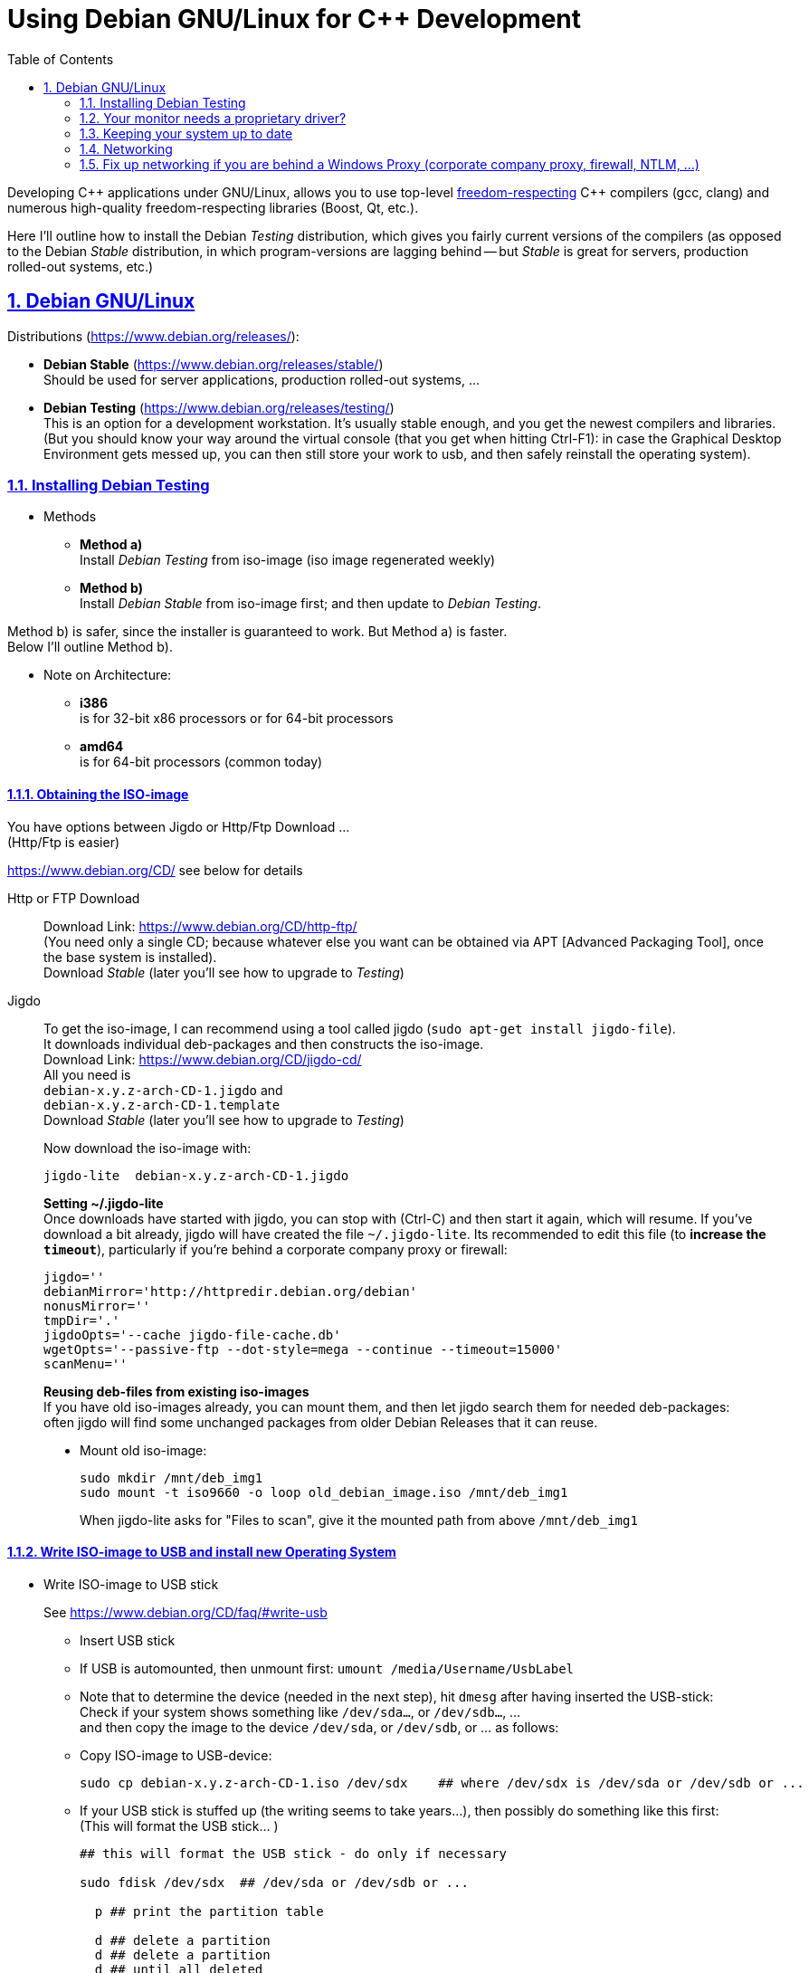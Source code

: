 = Using Debian GNU/Linux for C++ Development
:icons: font
:toc:
:numbered:
:sectlinks:
// Images and figures
:figure-caption!:
:source-highlighter: prettify
//                   coderay highlightjs prettify pygments
:coderay-linenums-mode: inline

Developing {cpp} applications under GNU/Linux, allows you to use top-level http://www.fsf.org/about/what-is-free-software[freedom-respecting] {cpp} compilers (gcc, clang) and numerous high-quality freedom-respecting libraries (Boost, Qt, etc.).

Here I'll outline how to install the Debian _Testing_ distribution, which gives you fairly current versions of the compilers (as opposed to the Debian _Stable_ distribution, in which program-versions are lagging behind -- but _Stable_ is great for servers, production rolled-out systems, etc.)

== Debian GNU/Linux

Distributions (https://www.debian.org/releases/):

* *Debian Stable* (https://www.debian.org/releases/stable/) +
Should be used for server applications, production rolled-out systems, ...

* *Debian Testing* (https://www.debian.org/releases/testing/) +
This is an option for a development workstation. It's usually stable enough, and you get the newest compilers and libraries. +
(But you should know your way around the virtual console (that you get when hitting Ctrl-F1): in case the Graphical Desktop Environment gets messed up, you can then still store your work to usb, and then safely reinstall the operating system).

=== Installing Debian Testing

* Methods
** *Method a)* +
Install _Debian Testing_ from iso-image (iso image regenerated weekly)
** *Method b)* +
Install _Debian Stable_ from iso-image first; and then update to _Debian Testing_.

Method b) is safer, since the installer is guaranteed to work. But Method a) is faster. +
Below I'll outline Method b).

* Note on Architecture:
** *i386* +
is for 32-bit x86 processors or for 64-bit processors
** *amd64* +
is for 64-bit processors (common today)

==== Obtaining the ISO-image

You have options between Jigdo or Http/Ftp Download ... +
(Http/Ftp is easier)

https://www.debian.org/CD/ see below for details

Http or FTP Download::
Download Link: https://www.debian.org/CD/http-ftp/ +
(You need only a single CD; because whatever else you want can be obtained via APT [Advanced Packaging Tool], once the base system is installed). +
Download _Stable_ (later you'll see how to upgrade to _Testing_)

Jigdo::
To get the iso-image, I can recommend using a tool called jigdo (`sudo apt-get install jigdo-file`). +
It downloads individual deb-packages and then constructs the iso-image. +
Download Link: https://www.debian.org/CD/jigdo-cd/ +
All you need is +
`debian-x.y.z-arch-CD-1.jigdo` and +
`debian-x.y.z-arch-CD-1.template` +
Download _Stable_ (later you'll see how to upgrade to _Testing_) +
+
Now download the iso-image with:
+
[source,bash]
----
jigdo-lite  debian-x.y.z-arch-CD-1.jigdo
----
+
*Setting ~/.jigdo-lite* +
Once downloads have started with jigdo, you can stop with (Ctrl-C) and then start it again, which will resume. If you've download a bit already, jigdo will have created the file `~/.jigdo-lite`. Its recommended to edit this file (to *increase the `timeout`*), particularly if you're behind a corporate company proxy or firewall:
+
[source,bash]
----
jigdo=''
debianMirror='http://httpredir.debian.org/debian'
nonusMirror=''
tmpDir='.'
jigdoOpts='--cache jigdo-file-cache.db'
wgetOpts='--passive-ftp --dot-style=mega --continue --timeout=15000'
scanMenu=''
----
+
*Reusing deb-files from existing iso-images* +
If you have old iso-images already, you can mount them, and then let jigdo search them for needed deb-packages: +
often jigdo will find some unchanged packages from older Debian Releases that it can reuse.
+
* Mount old iso-image:
+
[source,bash]
----
sudo mkdir /mnt/deb_img1
sudo mount -t iso9660 -o loop old_debian_image.iso /mnt/deb_img1
----
When jigdo-lite asks for "Files to scan", give it the mounted path from above `/mnt/deb_img1`

==== Write ISO-image to USB and install new Operating System

* Write ISO-image to USB stick
+
See https://www.debian.org/CD/faq/#write-usb
+
** Insert USB stick
** If USB is automounted, then unmount first: `umount /media/Username/UsbLabel`
** Note that to determine the device (needed in the next step), hit `dmesg` after having inserted the USB-stick: +
Check if your system shows something like `/dev/sda...`, or `/dev/sdb...`, ... +
and then copy the image to the device `/dev/sda`, or `/dev/sdb`, or ... as follows:
** Copy ISO-image to USB-device:
+
[source,bash]
----
sudo cp debian-x.y.z-arch-CD-1.iso /dev/sdx    ## where /dev/sdx is /dev/sda or /dev/sdb or ...
----
** If your USB stick is stuffed up (the writing seems to take years...), then possibly do something like this first: +
(This will format the USB stick... )
+
[source,bash]
----
## this will format the USB stick - do only if necessary

sudo fdisk /dev/sdx  ## /dev/sda or /dev/sdb or ...

  p ## print the partition table

  d ## delete a partition
  d ## delete a partition
  d ## until all deleted

  p ## print the partition table (all emtpy)

  n ## add a new partition
  p ## primary
    ## <Enter>
    ## <Enter>
    ## <Enter>

  t ## change a partition type
  b ## W95 FAT32

  p ## print the partition table

  w ## write table to disk and exit


sudo mkfs.vfat -n 'MYSTICK' -I /dev/sdx1  ## /dev/sda1 or /dev/sdb1 or ...
----
+
Also make sure that the USB stick is unmounted.
* Install Debian (Stable) Operating System from USB
** Have USB stick attached and start PC (all the while hitting F12, Del -> to enter Boot Menu)
** In Boot Menu, specify booting from USB
** Exit Boot Menu
** Install Debian, but no desktop environment yet (we'll add that later)
** Boot into your new (command-line) system
** Upgrade and check networking
+
[source, bash]
----
su -
        ## enter root password
apt-get update     ## fetch newest package lists
apt-get upgrade    ## upgrade all already-installed packages, if the lists show newer versions thereof
----
+
If apt-get does not work, because of networking problems, then the reason may be that your're behind a windows company proxy or firewall. In that case see <<_fix_up_with_cntlm, the section of fixing up networking (cNTLM etc.)>>.

* Change _Debian Stable_ to _Debian Testing_
** In the freshly started OS, log on to the commandline
** Change to root user, and change `/etc/apt/sources.list` from stable to the testing distribution as follows:
+
[source,bash]
----
su -
        ## enter root password
nano /etc/apt/sources.list
----
+
&#8230; now change `/etc/apt/sources.list` to the following +
and replace every occurrence of `stretch`, with the current https://www.debian.org/releases/testing/[codename for the testing distribution] (at the time of writing it was "stretch", but it may well be "buster", ... by the time you read this).
+
[source]
----
deb     http://httpredir.debian.org/debian stretch main contrib
deb-src http://httpredir.debian.org/debian stretch main contrib

deb     http://security.debian.org/        stretch/updates main
deb-src http://security.debian.org/        stretch/updates main

deb     http://httpredir.debian.org/debian stretch-updates main
deb-src http://httpredir.debian.org/debian stretch-updates main
----
** Update apt
+
[source,bash]
----
apt-get update         ## fetch newest package lists
apt-get upgrade        ## upgrade all already-installed packages, if the lists show newer versions thereof
apt-get dist-upgrade   ## allow upgrades to packages from the new distribution
----
+
This will upgrade your system to testing!!

* Install sudo and add your user to the sudo group
+
[source,bash]
----
apt-get install sudo
adduser Username sudo
----

* Install a Graphical Desktop Environment
+
[source,bash]
----
sudo tasksel  ## repeated spacebar selects/deselects
----

=== Your monitor needs a proprietary driver?

If the graphics does not seem to work, you might have a monitor that needs a proprietry driver. +
Don't support products that come with a "secret" driver, that people can neither inspect nor change. +
But if you still really want to use it, then you might e.g. need the package `firmware-linux-nonfree` from the `non-free` section.

Hit Ctrl-Alt-F1 and log in to the virtual terminal.

Edit `/etc/apt/sources.list` to include the `non-free` section:
[source]
----
deb     http://httpredir.debian.org/debian stretch main contrib non-free
----

Then issue these commands:
[source,bash]
----
apt-get update
apt-get install firmware-linux-nonfree
----

=== Keeping your system up to date

* apt-get
+
[source,bash]
----
sudo apt-get update   &&   sudo apt-get -y upgrade   &&   sudo apt-get -y dist-upgrade   &&   sudo apt-get -y autoremove
----
+
_alternative_
+
* aptitude (`sudo apt-get install aptitude`)
+
[source,bash]
----
sudo aptitude update   &&   sudo aptitude -y upgrade   &&  sudo aptitude -y full-upgrade
----

=== Networking

Have a look at `/etc/network/interfaces` and `/etc/NetworkManager/NetworkManager.conf`. +
In particular, you might want to set `managed=true` in `/etc/NetworkManager/NetworkManager.conf` (see https://wiki.debian.org/NetworkManager#Wired_Networks_are_Unmanaged[here]).

[[_fix_up_with_cntlm]]
=== Fix up networking if you are behind a Windows Proxy (corporate company proxy, firewall, NTLM, ...)

==== Avoid `apt-get` "Hash Sum Mismatch" errors, behind windows proxies

Windows proxies can be rather messed up (in terms of their protocol implementation) and not work smoothly with APT. +
Just assume you've got a bad proxy, and get it to work by +
creating the file `/etc/apt/apt.conf.d/99fixbadproxy` with the following content:

[source]
----
Acquire::http::Pipeline-Depth 0;
Acquire::http::No-Cache true;
Acquire::BrokenProxy    true;
----

If your proxy is not broken, you can still use these settings. They should not cause problems.

==== Install cNTLM!

cNTLM is a proxy on your computer (`localhost`), to which you connect; and which enables seamless communication with the windows proxy.

[source]
----

|--------------------------------------------------|
|                     GNU/Linux                    |
|                                                  |
|  ------------------              ----------      |           -----------------
|  | normal program |              |  cntlm |------------------| Windows Proxy |
|  |  e.g. wget     |              ----------      |           -----------------
|  ------------------              host: localhost |            host:     ...
|                                  port: 3128      |            port:     ...
|                                                  |            username: ...
| http_proxy=http://localhost:3128                 |            password: ...
|--------------------------------------------------|

----

Before installing cNTLM, there are 2 possibilities:

* On some windows-networks, GNU/Linux networking will not work at all: `sudo apt-get update` will fail. In that case you must download the cNTLM deb-package from a different computer and transfer it to the target-computer with a usb stick. See <<_install_cntlm_with_usb>>.
* On other windows-networks, basic GNU/Linux networking will work +
with `/etc/apt/apt.conf` having something like
+
[source]
----
Acquire::ftp::Proxy  "http://username:pass@host:port";
Acquire::http::Proxy "http://username:pass@host:port";
----
+
In this case you can use `apt-get` to get cntlm. See <<_install_cntlm_via_apt>>.

[[_install_cntlm_with_usb]]
===== Installing cNTLM via USB (deb package)

If you network does not work (`sudo apt-get update` does not work), then you have to load the deb package for cntlm from another PC and copy it to the target-PC via USB:

https://packages.debian.org/stable/cntlm

Underneath the textinput field you can select your distribution.

At the bottom of the page you'll find a heading "Download cntlm", followed by a table listing different architectures. Click on the architecture that you need (e.g. `amd64`, or `i386`). +
On the new page... download the deb file `cntlm_x.y.z-w_amd64.deb`

Load `cntlm_x.y.z-w_amd64.deb` onto a usb stick.

Mount it on your target-PC.

[source,bash]
----
sudo mkdir           /mnt/usb

## insert usb and find it's device (/dev/sdb1, or /dev/sda1, or...) at the end of the output of the command:  dmesg
sudo mount /dev/sdx1 /mnt/usb  ## e.g. sudo mount /dev/sdb1 /mnt/usb

## install cntlm
sudo dpkg -i /mnt/usb/cntlm_x.y.z-w_amd64.deb

## unmount usb
sudo umount /mnt/usb
----

Now continue with <<_configure_cntlm_conf>>.

[[_install_cntlm_via_apt]]
===== Installing cNTLM via APT

If networking works (`sudo apt-get update` works), then you can install cNTLM from the commandline

[source,bash]
----
sudo apt-get install cntlm
----

[[_configure_cntlm_conf]]
===== Configure `/etc/cntlm.conf`

[source,bash]
----
nano /etc/cntlm.conf
----

Now restart `cntlm`:
[source,bash]
----
sudo service cntlm restart
----


cntlm is itself a proxy on the local system. To use this, we need to set the environment variables `http_proxy`, `https_proxy` and `ftp_proxy` to all be `http://localhost:3128`.
[source,bash]
----
export http_proxy=http://localhost:3128
export https_proxy=$http_proxy
export ftp_proxy=$http_proxy
----

Instead of typing this the whole time, we can create a file with those lines, which is always automatically sourced on login: +
Create `/etc/profile.d/proxy.sh`, so that environment variables  `http_proxy` and `https_proxy` are automatically set on login
[source,bash]
----
# escaping:
# note in the HEREDOC below, \\ means \ in the output!!
#                            \$ means $ in the output!!
#                            \` means ` in the output!!

sudo su -c 'cat <<EOF            > /etc/profile.d/proxy.sh
#!/usr/bin/env bash

CNTLM_HOST=localhost
CNTLM_PORT=3128
export http_proxy=http://\${CNTLM_HOST}:\${CNTLM_PORT}
export https_proxy=\$http_proxy
export ftp_proxy=\$http_proxy
EOF'
----
(view the generated file with `cat /etc/profile.d/proxy.sh`, or see link:debian_conf/with_cntlm/etc/profile.d/proxy.sh[here])

* Test:
** Logout and log back in again
+
[source,bash]
----
echo $http_proxy
     ## should show http://localhost:3128

printenv http_proxy
     ## should show http://localhost:3128

sudo printenv http_proxy
     ## will show nothing
     ## Therefore call sudo with -E:

sudo -E printenv http_proxy       ## -E : preserve existing environment variables
----

For apt to use cntlm: create `/etc/apt/apt.conf.d/95proxies` as follows
[source,bash]
----
sudo su -c 'cat <<EOF            >  /etc/apt/apt.conf.d/95proxies
# Using cntlm proxy -- see /etc/cntlm.conf
Acquire::ftp::Proxy  "http://localhost:3128";
Acquire::http::Proxy "http://localhost:3128";
EOF'
----
(view the generated file with `cat /etc/apt/apt.conf.d/95proxies`; or see link:debian_conf/with_cntlm/etc/apt/apt.conf.d/95proxies[here])

If `/etc/apt/apt.conf` exists, you can empty its contents to a single comment: +
`## see /etc/apt/apt.conf.d/95proxies`
